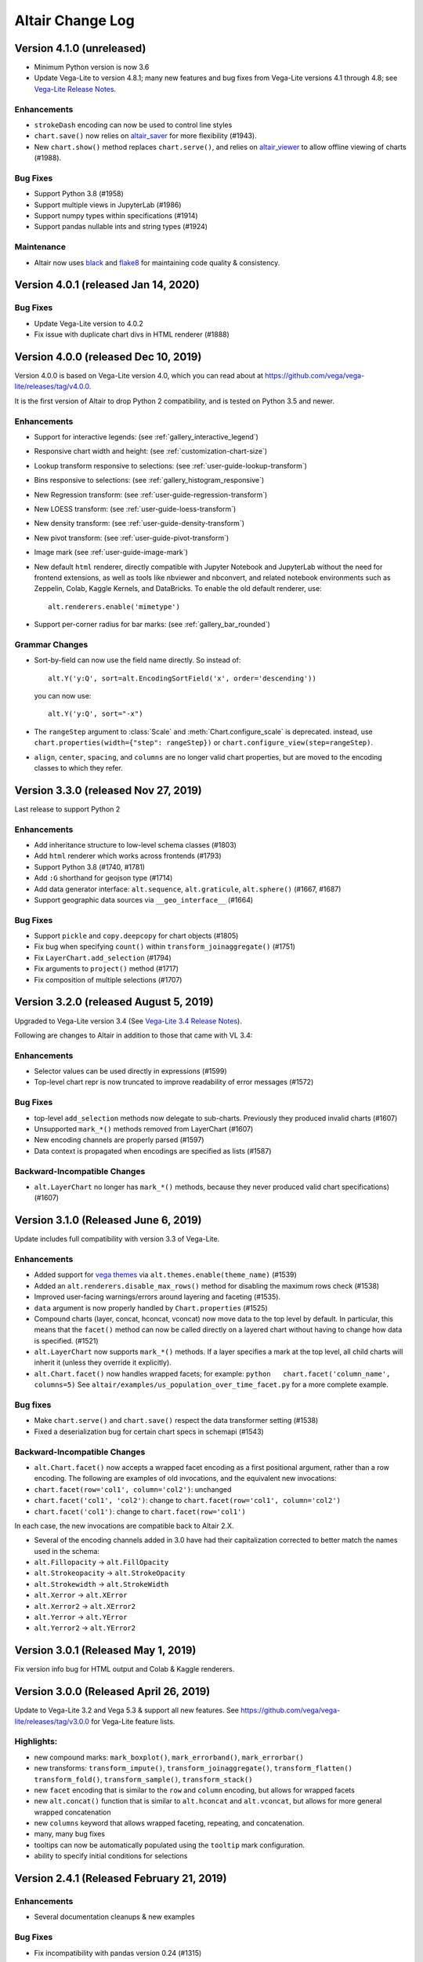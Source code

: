 .. _changes:

Altair Change Log
=================

Version 4.1.0 (unreleased)
--------------------------
- Minimum Python version is now 3.6
- Update Vega-Lite to version 4.8.1; many new features and bug fixes from Vega-Lite
  versions 4.1 through 4.8; see `Vega-Lite Release Notes <https://github.com/vega/vega-lite/releases>`_.

Enhancements
~~~~~~~~~~~~
- ``strokeDash`` encoding can now be used to control line styles
- ``chart.save()`` now relies on `altair_saver <http://github.com/altair-viz/altair_saver>`_
  for more flexibility (#1943).
- New ``chart.show()`` method replaces ``chart.serve()``, and relies on
  `altair_viewer <http://github.com/altair-viz/altair_viewer>`_ to allow offline
  viewing of charts (#1988).

Bug Fixes
~~~~~~~~~
- Support Python 3.8 (#1958)
- Support multiple views in JupyterLab (#1986)
- Support numpy types within specifications (#1914)
- Support pandas nullable ints and string types (#1924)

Maintenance
~~~~~~~~~~~
- Altair now uses `black <https://github.com/psf/black>`_ and
  `flake8 <https://gitlab.com/pycqa/flake8>`_ for maintaining code quality & consistency.

Version 4.0.1 (released Jan 14, 2020)
-------------------------------------
Bug Fixes
~~~~~~~~~
- Update Vega-Lite version to 4.0.2
- Fix issue with duplicate chart divs in HTML renderer (#1888)

Version 4.0.0 (released Dec 10, 2019)
-------------------------------------
Version 4.0.0 is based on Vega-Lite version 4.0, which you can read about at
https://github.com/vega/vega-lite/releases/tag/v4.0.0.

It is the first version of Altair to drop Python 2 compatibility, and is tested
on Python 3.5 and newer.

Enhancements
~~~~~~~~~~~~

- Support for interactive legends: (see :ref:`gallery_interactive_legend`)

- Responsive chart width and height: (see :ref:`customization-chart-size`)

- Lookup transform responsive to selections: (see :ref:`user-guide-lookup-transform`)

- Bins responsive to selections: (see :ref:`gallery_histogram_responsive`)

- New Regression transform: (see :ref:`user-guide-regression-transform`)

- New LOESS transform: (see :ref:`user-guide-loess-transform`)

- New density transform: (see :ref:`user-guide-density-transform`)

- New pivot transform: (see :ref:`user-guide-pivot-transform`)

- Image mark (see :ref:`user-guide-image-mark`)

- New default ``html`` renderer, directly compatible with Jupyter Notebook and
  JupyterLab without the need for frontend extensions, as well as tools like
  nbviewer and nbconvert, and related notebook environments such as Zeppelin,
  Colab, Kaggle Kernels, and DataBricks. To enable the old default renderer, use::

      alt.renderers.enable('mimetype')

- Support per-corner radius for bar marks: (see :ref:`gallery_bar_rounded`)

Grammar Changes
~~~~~~~~~~~~~~~

- Sort-by-field can now use the field name directly. So instead of::

      alt.Y('y:Q', sort=alt.EncodingSortField('x', order='descending'))

  you can now use::

      alt.Y('y:Q', sort="-x")

- The ``rangeStep`` argument to :class:`Scale` and :meth:`Chart.configure_scale` is deprecated.
  instead, use ``chart.properties(width={"step": rangeStep})`` or
  ``chart.configure_view(step=rangeStep)``.

- ``align``, ``center``, ``spacing``, and ``columns`` are no longer valid chart properties, but
  are moved to the encoding classes to which they refer.


Version 3.3.0 (released Nov 27, 2019)
-------------------------------------

Last release to support Python 2

Enhancements
~~~~~~~~~~~~

-  Add inheritance structure to low-level schema classes (#1803)
-  Add ``html`` renderer which works across frontends (#1793)
-  Support Python 3.8 (#1740, #1781)
-  Add ``:G`` shorthand for geojson type (#1714)
-  Add data generator interface: ``alt.sequence``, ``alt.graticule``,
   ``alt.sphere()`` (#1667, #1687)
-  Support geographic data sources via ``__geo_interface__`` (#1664)

Bug Fixes
~~~~~~~~~

-  Support ``pickle`` and ``copy.deepcopy`` for chart objects (#1805)
-  Fix bug when specifying ``count()`` within
   ``transform_joinaggregate()`` (#1751)
-  Fix ``LayerChart.add_selection`` (#1794)
-  Fix arguments to ``project()`` method (#1717)
-  Fix composition of multiple selections (#1707)

Version 3.2.0 (released August 5, 2019)
---------------------------------------

Upgraded to Vega-Lite version 3.4 (See `Vega-Lite 3.4 Release
Notes <https://github.com/vega/vega-lite/releases/tag/v3.4.0>`__).

Following are changes to Altair in addition to those that came with VL
3.4:

Enhancements
~~~~~~~~~~~~

-  Selector values can be used directly in expressions (#1599)
-  Top-level chart repr is now truncated to improve readability of error
   messages (#1572)

Bug Fixes
~~~~~~~~~

-  top-level ``add_selection`` methods now delegate to sub-charts.
   Previously they produced invalid charts (#1607)
-  Unsupported ``mark_*()`` methods removed from LayerChart (#1607)
-  New encoding channels are properly parsed (#1597)
-  Data context is propagated when encodings are specified as lists
   (#1587)

Backward-Incompatible Changes
~~~~~~~~~~~~~~~~~~~~~~~~~~~~~

-  ``alt.LayerChart`` no longer has ``mark_*()`` methods, because they
   never produced valid chart specifications) (#1607)

Version 3.1.0 (Released June 6, 2019)
-------------------------------------

Update includes full compatibility with version 3.3 of Vega-Lite.

Enhancements
~~~~~~~~~~~~

-  Added support for `vega
   themes <https://github.com/vega/vega-themes>`__ via
   ``alt.themes.enable(theme_name)`` (#1539)

-  Added an ``alt.renderers.disable_max_rows()`` method for disabling
   the maximum rows check (#1538)

-  Improved user-facing warnings/errors around layering and faceting
   (#1535).

-  ``data`` argument is now properly handled by ``Chart.properties``
   (#1525)

-  Compound charts (layer, concat, hconcat, vconcat) now move data to
   the top level by default. In particular, this means that the
   ``facet()`` method can now be called directly on a layered chart
   without having to change how data is specified. (#1521)

-  ``alt.LayerChart`` now supports ``mark_*()`` methods. If a layer
   specifies a mark at the top level, all child charts will inherit it
   (unless they override it explicitly).

-  ``alt.Chart.facet()`` now handles wrapped facets; for example:
   ``python   chart.facet('column_name', columns=5)`` See
   ``altair/examples/us_population_over_time_facet.py`` for a more
   complete example.

Bug fixes
~~~~~~~~~

-  Make ``chart.serve()`` and ``chart.save()`` respect the data
   transformer setting (#1538)

-  Fixed a deserialization bug for certain chart specs in schemapi
   (#1543)

Backward-Incompatible Changes
~~~~~~~~~~~~~~~~~~~~~~~~~~~~~

-  ``alt.Chart.facet()`` now accepts a wrapped facet encoding as a first
   positional argument, rather than a row encoding. The following are
   examples of old invocations, and the equivalent new invocations:

-  ``chart.facet(row='col1', column='col2')``: unchanged
-  ``chart.facet('col1', 'col2')``: change to
   ``chart.facet(row='col1', column='col2')``
-  ``chart.facet('col1')``: change to ``chart.facet(row='col1')``

In each case, the new invocations are compatible back to Altair 2.X.

-  Several of the encoding channels added in 3.0 have had their
   capitalization corrected to better match the names used in the
   schema:

-  ``alt.Fillopacity`` -> ``alt.FillOpacity``
-  ``alt.Strokeopacity`` -> ``alt.StrokeOpacity``
-  ``alt.Strokewidth`` -> ``alt.StrokeWidth``
-  ``alt.Xerror`` -> ``alt.XError``
-  ``alt.Xerror2`` -> ``alt.XError2``
-  ``alt.Yerror`` -> ``alt.YError``
-  ``alt.Yerror2`` -> ``alt.YError2``

Version 3.0.1 (Released May 1, 2019)
------------------------------------

Fix version info bug for HTML output and Colab & Kaggle renderers.

Version 3.0.0 (Released April 26, 2019)
---------------------------------------

Update to Vega-Lite 3.2 and Vega 5.3 & support all new features. See
https://github.com/vega/vega-lite/releases/tag/v3.0.0 for Vega-Lite
feature lists.

Highlights:
~~~~~~~~~~~

-  new compound marks: ``mark_boxplot()``, ``mark_errorband()``,
   ``mark_errorbar()``
-  new transforms: ``transform_impute()``,
   ``transform_joinaggregate()``, ``transform_flatten()``
   ``transform_fold()``, ``transform_sample()``, ``transform_stack()``
-  new ``facet`` encoding that is similar to the ``row`` and ``column``
   encoding, but allows for wrapped facets
-  new ``alt.concat()`` function that is similar to ``alt.hconcat`` and
   ``alt.vconcat``, but allows for more general wrapped concatenation
-  new ``columns`` keyword that allows wrapped faceting, repeating, and
   concatenation.
-  many, many bug fixes
-  tooltips can now be automatically populated using the ``tooltip``
   mark configuration.
-  ability to specify initial conditions for selections

Version 2.4.1 (Released February 21, 2019)
------------------------------------------

Enhancements
~~~~~~~~~~~~

-  Several documentation cleanups & new examples

Bug Fixes
~~~~~~~~~

-  Fix incompatibility with pandas version 0.24 (#1315)

Version 2.3.0 (Released December 7, 2018)
-----------------------------------------

Includes many reworked examples in the example gallery.

Enhancements
~~~~~~~~~~~~

-  Better errors for non-string column names, as well as automatic
   conversion of ``pandas.RangeIndex`` columns to strings (#1107)

-  Renderers now have set\_embed\_options() method (#1203)

-  Added kaggle renderer & more HTML output options (#1123)

Backward-incompatible changes
~~~~~~~~~~~~~~~~~~~~~~~~~~~~~

Maintenance
~~~~~~~~~~~

-  fix typing requirement in Python 3.6+ (#1185)

-  Added support & CI testing for Python 3.7 (#1008)

Bug fixes
~~~~~~~~~

-  Selection predicates now recognize all valid entries (#1143)
-  Python 2 support for ``chart.save()`` (#1134)

Version 2.2.2 (Released August 17, 2018)
----------------------------------------

Bug Fixes
~~~~~~~~~

-  fix missing JSON resource in ``altair.vega.v4`` (#1097)

Version 2.2.1 (Released August 15, 2018)
----------------------------------------

Bug Fixes
~~~~~~~~~

-  appropriate handling of InlineData in dataset consolidation (#1092)

-  fix admonition formatting in documentation page (#1094)

Version 2.2.0 (Released August 14, 2018):
-----------------------------------------

Enhancements
~~~~~~~~~~~~

-  better handling of datetimes and timezones (#1053)

-  all inline datasets are now converted to named datasets and stored at
   the top level of the chart. This behavior can be disabled by setting
   ``alt.data_transformers.consolidate_datasets = False`` (#951 & #1046)

-  more streamlined shorthand syntax for window transforms (#957)

Maintenance
~~~~~~~~~~~

-  update from Vega-Lite 2.4.3 to Vega-Lite 2.6.0; see vega-lite
   change-logs
   `2.5.0 <https://github.com/vega/vega-lite/releases/tag/v2.5.0>`__
   `2.5.1 <https://github.com/vega/vega-lite/releases/tag/v2.5.1>`__
   `2.5.2 <https://github.com/vega/vega-lite/releases/tag/v2.5.2>`__
   `2.6.0 <https://github.com/vega/vega-lite/releases/tag/v2.6.0>`__

Backward-incompatible changes
~~~~~~~~~~~~~~~~~~~~~~~~~~~~~

-  ``alt.SortField`` renamed to ``alt.EncodingSortField`` and
   ``alt.WindowSortField`` renamed to ``alt.SortField`` (#3741)

Bug Fixes
~~~~~~~~~

-  Fixed serialization of logical operands on selections within
   ``transform_filter()``: (#1075)

-  Fixed sphinx issue which embedded chart specs twice (#1088)

-  Avoid Selenium import until it is actually needed (#982)

Version 2.1.0 (Released June 6, 2018):
--------------------------------------

Enhancements
~~~~~~~~~~~~

-  add a ``scale_factor`` argument to ``chart.save()`` to allow the
   size/resolution of saved figures to be adjusted. (#918)

-  add an ``add_selection()`` method to add selections to charts (#832)

-  add ``chart.serve()`` and ``chart.display()`` methods for more
   flexibility in displaying charts (#831)

-  allow multiple fields to be passed to encodings such as ``tooltip``
   and ``detail`` (#830)

-  make ``timeUnit`` specifications more succinct, by parsing them in a
   manner similar to aggregates (#866)

-  make ``to_json()`` and ``to_csv()`` have deterministic filenames, so
   in json mode a single datasets will lead to a single on-disk
   serialization (#862)

Breaking Changes
~~~~~~~~~~~~~~~~

-  make ``data`` the first argument for all compound chart types to
   match the semantics of ``alt.Chart`` (this includes
   ``alt.FacetChart``, ``alt.LayerChart``, ``alt.RepeatChart``,
   ``alt.VConcatChart``, and ``alt.HConcatChart``) (#895).

-  update vega-lite to version 2.4.3 (#836)

-  Only API change is internal: ``alt.MarkProperties`` is now
   ``alt.MarkConfig``

Maintenance
~~~~~~~~~~~

-  update vega to v3.3 & vega-embed to v3.11 in html output & colab
   renderer (#838)

Version 2.0.0: May 2, 2018
--------------------------

-  Complete rewrite of Altair, focused on supporting Vega-Lite 2.X

Version 1.2.1: October 29, 2017
-------------------------------

This version of Altair is based on Vega-Lite 1.2.1.

Major additions
~~~~~~~~~~~~~~~

-  Support for JupyterLab/nteract through MIME based rendering. Enable
   this by calling ``enable_mime_rendering()`` before rendering
   visualizations
   (`#216 <https://github.com/altair-viz/altair/pull/216>`__).

-  Change default import in all code and docs to
   ``import altair as alt``

-  Check for missing and misspelled column names upon exporting or
   rendering, and raise ``FieldError``
   (`#399 <https://github.com/altair-viz/altair/pull/399>`__) if any
   problems are found. This can be disabled by setting
   ``Chart.validated_columns=False``.

-  Raise ``MaxRowsExceeded`` if the number of rows in the dataset is
   larger than ``Chart.max_rows`` to guard against sending large
   datasets to the browser.

-  Move the Vega-Lite 1.x api into ``altair.v1`` to make it easier for
   us to migrate to Vega-Lite 2.x and continue to support 1.x. No import
   change are needed as ``altair.v1`` is aliased to ``altair`` in this
   release\ ``altair.v1``
   (`#377 <https://github.com/altair-viz/altair/pull/377>`__).

-  Moved the example notebooks into a separate repository
   (https://github.com/altair-viz/altair\_notebooks) that has Binder
   support (`#391 <https://github.com/altair-viz/altair/pull/391>`__).

-  Add ``$schema`` to top-level JSON spec
   (`#370 <https://github.com/altair-viz/altair/issues/370>`__).

-  Minor documentation revisions.

Bug fixes
~~~~~~~~~

-  Make sure default mark is a point
   (`#344 <https://github.com/altair-viz/altair/pull/344>`__).

Version 1.2: Nov 7, 2016
------------------------

Major additions
~~~~~~~~~~~~~~~

-  Update to Vega-Lite 1.2 and make all its enhancements available to
   Altair

-  Add ``Chart.serve`` method
   (`#197 <https://github.com/altair-viz/altair/pull/197>`__)

-  Add ``altair.expr`` machinery to specify transformations and
   filterings (`#215 <https://github.com/altair-viz/altair/pull/215>`__)

-  Add ``Chart.savechart`` method, which can output JSON, HTML, and (if
   Node is installed) PNG and SVG. See
   https://altair-viz.github.io/documentation/displaying.html
   (`#213 <https://github.com/altair-viz/altair/pull/213>`__)

Bug fixes
~~~~~~~~~

-  Countless minor bug fixes

maintenance:
~~~~~~~~~~~~

-  Update to Vega-Lite 1.2.1 and add its supported features

-  Create website: http://altair-viz.github.io/

-  Set up Travis to run conda & pip; and to build documentation

Version 1.0: July 11, 2016
--------------------------

-  Initial release of Altair
